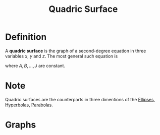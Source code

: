 :PROPERTIES:
:ID:       d0e97de7-63ba-4b6f-b393-59e085c3a526
:END:
#+title: Quadric Surface

* Definition
A *quadric surface* is the graph of a second-degree equation in three variables \(x\), \(y\) and \(z\).
The most general such equation is
\begin{equation*}
Ax^2 + By^2 + Cz^2 + Dxy + Eyz + Fxz + Gx + Hy + Iz + J = 0
\end{equation*}
where \(A, B, \ldots, J\) are constant.

* Note
Quadric surfaces are the counterparts in three dimentions of the [[id:cdc899a6-38b5-46bb-9fb2-e21e30fa2de8][Ellipses]], [[id:c902730a-aa02-4718-99f5-37aa8d571a55][Hyperbolas]], [[id:981cbc58-4c6b-4f66-89ce-7debafaf9c82][Parabolas]].

* Graphs
[[file:images/quadric-surfaces.png]]
